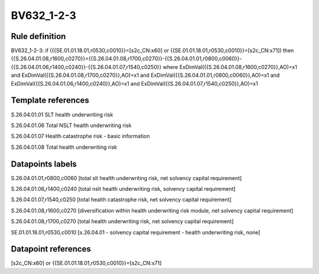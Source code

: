 ===========
BV632_1-2-3
===========

Rule definition
---------------

BV632_1-2-3: if ({{SE.01.01.18.01,r0530,c0010}}=[s2c_CN:x60] or {{SE.01.01.18.01,r0530,c0010}}=[s2c_CN:x71]) then {{S.26.04.01.08,r1600,c0270}}={{S.26.04.01.08,r1700,c0270}}-{{S.26.04.01.01,r0800,c0060}}-{{S.26.04.01.06,r1400,c0240}}-{{S.26.04.01.07,r1540,c0250}} where ExDimVal({{S.26.04.01.08,r1600,c0270}},AO)=x1 and ExDimVal({{S.26.04.01.08,r1700,c0270}},AO)=x1 and ExDimVal({{S.26.04.01.01,r0800,c0060}},AO)=x1 and ExDimVal({{S.26.04.01.06,r1400,c0240}},AO)=x1 and ExDimVal({{S.26.04.01.07,r1540,c0250}},AO)=x1


Template references
-------------------

S.26.04.01.01 SLT health underwriting risk

S.26.04.01.06 Total NSLT health underwriting risk

S.26.04.01.07 Health catastrophe risk - basic information

S.26.04.01.08 Total health underwriting risk


Datapoints labels
-----------------

S.26.04.01.01,r0800,c0060 [total slt health underwriting risk, net solvency capital requirement]

S.26.04.01.06,r1400,c0240 [total nslt health underwriting risk, solvency capital requirement]

S.26.04.01.07,r1540,c0250 [total health catastrophe risk, net solvency capital requirement]

S.26.04.01.08,r1600,c0270 [diversification within health underwriting risk module, net solvency capital requirement]

S.26.04.01.08,r1700,c0270 [total health underwriting risk, net solvency capital requirement]

SE.01.01.18.01,r0530,c0010 [s.26.04.01 - solvency capital requirement - health underwriting risk, none]



Datapoint references
--------------------

[s2c_CN:x60] or {{SE.01.01.18.01,r0530,c0010}}=[s2c_CN:x71]